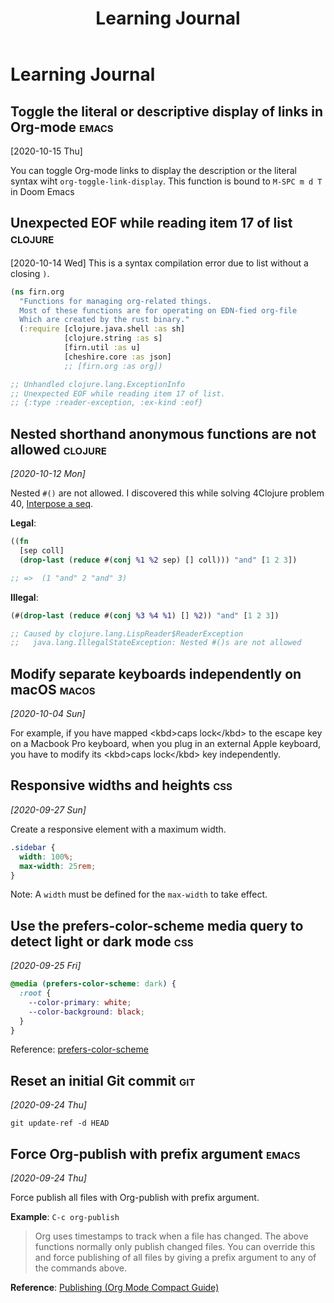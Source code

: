#+title: Learning Journal
#+created: 2020-09-22
#+roam_alias: "Today I learned"
#+roam_tags:

* Learning Journal
** Toggle the literal or descriptive display of links in Org-mode       :emacs:
[2020-10-15 Thu]

You can toggle Org-mode links to display the description or the literal syntax wiht ~org-toggle-link-display~. This function is bound to ~M-SPC m d T~ in Doom Emacs

** Unexpected EOF while reading item 17 of list                       :clojure:
[2020-10-14 Wed]
This is a syntax compilation error due to list without a closing ~)~.

#+BEGIN_SRC clojure
(ns firn.org
  "Functions for managing org-related things.
  Most of these functions are for operating on EDN-fied org-file
  Which are created by the rust binary."
  (:require [clojure.java.shell :as sh]
            [clojure.string :as s]
            [firn.util :as u]
            [cheshire.core :as json]
            ;; [firn.org :as org])

;; Unhandled clojure.lang.ExceptionInfo
;; Unexpected EOF while reading item 17 of list.
;; {:type :reader-exception, :ex-kind :eof}
#+END_SRC
** Nested shorthand anonymous functions are not allowed               :clojure:

/[2020-10-12 Mon]/

Nested ~#()~ are not allowed. I discovered this while solving 4Clojure problem 40, [[file:4clojure-exercises.org::*40. Interpose a seq][Interpose a seq]].

*Legal*:
#+BEGIN_SRC clojure
((fn
  [sep coll]
  (drop-last (reduce #(conj %1 %2 sep) [] coll))) "and" [1 2 3])

;; =>  (1 "and" 2 "and" 3)
#+END_SRC

*Illegal*:
#+BEGIN_SRC clojure
(#(drop-last (reduce #(conj %3 %4 %1) [] %2)) "and" [1 2 3])

;; Caused by clojure.lang.LispReader$ReaderException
;;   java.lang.IllegalStateException: Nested #()s are not allowed
#+END_SRC
** Modify separate keyboards independently on macOS                     :macos:
/[2020-10-04 Sun]/

For example, if you have mapped <kbd>caps lock</kbd> to the escape key on a Macbook Pro keyboard, when you plug in an external Apple keyboard, you have to modify its <kbd>caps lock</kbd> key independently.
** Responsive widths and heights                                          :css:
/[2020-09-27 Sun]/

Create a responsive element with a maximum width.

#+BEGIN_SRC css
.sidebar {
  width: 100%;
  max-width: 25rem;
}
#+END_SRC

Note: A ~width~ must be defined for the ~max-width~ to take effect.

** Use the prefers-color-scheme media query to detect light or dark mode  :css:
/[2020-09-25 Fri]/

#+BEGIN_SRC css
@media (prefers-color-scheme: dark) {
  :root {
    --color-primary: white;
    --color-background: black;
  }
}
#+END_SRC

Reference: [[https://developer.mozilla.org/en-US/docs/Web/CSS/@media/prefers-color-scheme][prefers-color-scheme]]

** Reset an initial Git commit                                            :git:
/[2020-09-24 Thu]/

~git update-ref -d HEAD~

** Force Org-publish with prefix argument                               :emacs:

/[2020-09-24 Thu]/

Force publish all files with Org-publish with prefix argument.

*Example*: ~C-c org-publish~

#+begin_quote
Org uses timestamps to track when a file has changed. The above functions normally only publish changed files. You can override this and force publishing of all files by giving a prefix argument to any of the commands above.
#+end_quote

*Reference*: [[https://orgmode.org/guide/Publishing.html][Publishing (Org Mode Compact Guide)]]
